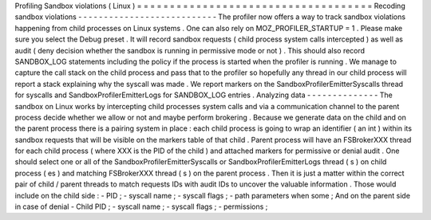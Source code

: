 Profiling
Sandbox
violations
(
Linux
)
=
=
=
=
=
=
=
=
=
=
=
=
=
=
=
=
=
=
=
=
=
=
=
=
=
=
=
=
=
=
=
=
=
=
=
=
Recoding
sandbox
violations
-
-
-
-
-
-
-
-
-
-
-
-
-
-
-
-
-
-
-
-
-
-
-
-
-
-
-
The
profiler
now
offers
a
way
to
track
sandbox
violations
happening
from
child
processes
on
Linux
systems
.
One
can
also
rely
on
MOZ_PROFILER_STARTUP
=
1
.
Please
make
sure
you
select
the
Debug
preset
.
It
will
record
sandbox
requests
(
child
process
system
calls
intercepted
)
as
well
as
audit
(
deny
decision
whether
the
sandbox
is
running
in
permissive
mode
or
not
)
.
This
should
also
record
SANDBOX_LOG
statements
including
the
policy
if
the
process
is
started
when
the
profiler
is
running
.
We
manage
to
capture
the
call
stack
on
the
child
process
and
pass
that
to
the
profiler
so
hopefully
any
thread
in
our
child
process
will
report
a
stack
explaining
why
the
syscall
was
made
.
We
report
markers
on
the
SandboxProfilerEmitterSyscalls
thread
for
syscalls
and
SandboxProfilerEmitterLogs
for
SANDBOX_LOG
entries
.
Analyzing
data
-
-
-
-
-
-
-
-
-
-
-
-
-
-
The
sandbox
on
Linux
works
by
intercepting
child
processes
system
calls
and
via
a
communication
channel
to
the
parent
process
decide
whether
we
allow
or
not
and
maybe
perform
brokering
.
Because
we
generate
data
on
the
child
and
on
the
parent
process
there
is
a
pairing
system
in
place
:
each
child
process
is
going
to
wrap
an
identifier
(
an
int
)
within
its
sandbox
requests
that
will
be
visible
on
the
markers
table
of
that
child
.
Parent
process
will
have
an
FSBrokerXXX
thread
for
each
child
process
(
where
XXX
is
the
PID
of
the
child
)
and
attached
markers
for
permissive
or
denial
audit
.
One
should
select
one
or
all
of
the
SandboxProfilerEmitterSyscalls
or
SandboxProfilerEmitterLogs
thread
(
s
)
on
child
process
(
es
)
and
matching
FSBrokerXXX
thread
(
s
)
on
the
parent
process
.
Then
it
is
just
a
matter
within
the
correct
pair
of
child
/
parent
threads
to
match
requests
IDs
with
audit
IDs
to
uncover
the
valuable
information
.
Those
would
include
on
the
child
side
:
-
PID
;
-
syscall
name
;
-
syscall
flags
;
-
path
parameters
when
some
;
And
on
the
parent
side
in
case
of
denial
-
Child
PID
;
-
syscall
name
;
-
syscall
flags
;
-
permissions
;
